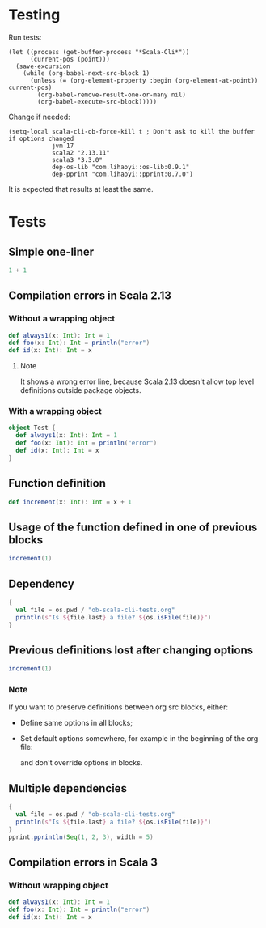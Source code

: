 * Testing
Run tests:
#+begin_src elisp :results none
(let ((process (get-buffer-process "*Scala-Cli*"))
      (current-pos (point)))
  (save-excursion
    (while (org-babel-next-src-block 1)
      (unless (= (org-element-property :begin (org-element-at-point)) current-pos)
        (org-babel-remove-result-one-or-many nil)
        (org-babel-execute-src-block)))))
#+end_src

Change if needed:
#+begin_src elisp :results none
(setq-local scala-cli-ob-force-kill t ; Don't ask to kill the buffer if options changed
            jvm 17
            scala2 "2.13.11"
            scala3 "3.3.0"
            dep-os-lib "com.lihaoyi::os-lib:0.9.1"
            dep-pprint "com.lihaoyi::pprint:0.7.0")
#+end_src

It is expected that results at least the same.

* Tests
** Simple one-liner
#+begin_src scala :scala-version (format "%s" scala2) :jvm (format "%s" jvm)
1 + 1
#+end_src

#+RESULTS:
: val res0: Int = 2

** Compilation errors in Scala 2.13
*** Without a wrapping object
#+begin_src scala :scala-version (format "%s" scala2) :jvm (format "%s" jvm)
def always1(x: Int): Int = 1
def foo(x: Int): Int = println("error")
def id(x: Int): Int = x
#+end_src

#+RESULTS:
: def always1(x: Int): Int
:        def foo(x: Int): Int = println("error")
:                                      ^
: On line 1: error: type mismatch;
:         found   : Unit
:         required: Int
: def id(x: Int): Int

**** Note
It shows a wrong error line, because Scala 2.13 doesn't allow top level definitions outside package objects.

*** With a wrapping object
#+begin_src scala :scala-version (format "%s" scala2) :jvm (format "%s" jvm)
object Test {
  def always1(x: Int): Int = 1
  def foo(x: Int): Int = println("error")
  def id(x: Int): Int = x
}
#+end_src

#+RESULTS:
: def foo(x: Int): Int = println("error")
:                                        ^
: On line 3: error: type mismatch;
:         found   : Unit
:         required: Int

** Function definition
#+begin_src scala :scala-version (format "%s" scala2) :jvm (format "%s" jvm)
def increment(x: Int): Int = x + 1
#+end_src

#+RESULTS:
: def increment(x: Int): Int

** Usage of the function defined in one of previous blocks
#+begin_src scala :scala-version (format "%s" scala2) :jvm (format "%s" jvm)
increment(1)
#+end_src

#+RESULTS:
: val res1: Int = 2

** Dependency
#+begin_src scala :scala-version (format "%s" scala2) :jvm (format "%s" jvm) :dep (list dep-os-lib)
{
  val file = os.pwd / "ob-scala-cli-tests.org"
  println(s"Is ${file.last} a file? ${os.isFile(file)}")
}
#+end_src

#+RESULTS:
: Is ob-scala-cli-tests.org a file? true

** Previous definitions lost after changing options
#+begin_src scala :scala-version (format "%s" scala2) :jvm (format "%s" jvm) :dep (list dep-os-lib)
increment(1)
#+end_src

#+RESULTS:
: increment(1)
:        ^
: On line 1: error: not found: value increment

*** Note
If you want to preserve definitions between org src blocks, either:
- Define same options in all blocks;
- Set default options somewhere, for example in the beginning of the org file:
  #+begin_quote
  # -*- ob-scala-cli-default-params: '(:scala-version "2.13.11" :jvm 17 :dep '("com.lihaoyi::os-lib:0.9.1" "com.lihaoyi::pprint:0.7.0")); -*-
  #+end_quote
  and don't override options in blocks.

** Multiple dependencies
#+begin_src scala :scala-version (format "%s" scala2) :jvm (format "%s" jvm) :dep (list dep-os-lib dep-pprint)
{
  val file = os.pwd / "ob-scala-cli-tests.org"
  println(s"Is ${file.last} a file? ${os.isFile(file)}")
}
pprint.pprintln(Seq(1, 2, 3), width = 5)
#+end_src

#+RESULTS:
: Is ob-scala-cli-tests.org a file? true
: List(
:   1,
:   2,
:   3
: )

** Compilation errors in Scala 3
*** Without wrapping object
#+begin_src scala :scala-version (format "%s" scala3) :jvm (format "%s" jvm)
def always1(x: Int): Int = 1
def foo(x: Int): Int = println("error")
def id(x: Int): Int = x
#+end_src

#+RESULTS:
: -- [E007] Type Mismatch Error: -------------------------------------------------
: 2 |def foo(x: Int): Int = println("error")
:   |                       ^^^^^^^^^^^^^^^^
:   |                       Found:    Unit
:   |                       Required: Int
:   |
:   | longer explanation available when compiling with `-explain`
: 1 error found
